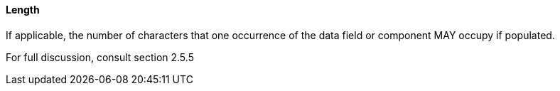==== Length
[v291_section="2.4.3.3"]

[datatype-definition]
If applicable, the number of characters that one occurrence of the data field or component MAY occupy if populated.

For full discussion, consult section 2.5.5

